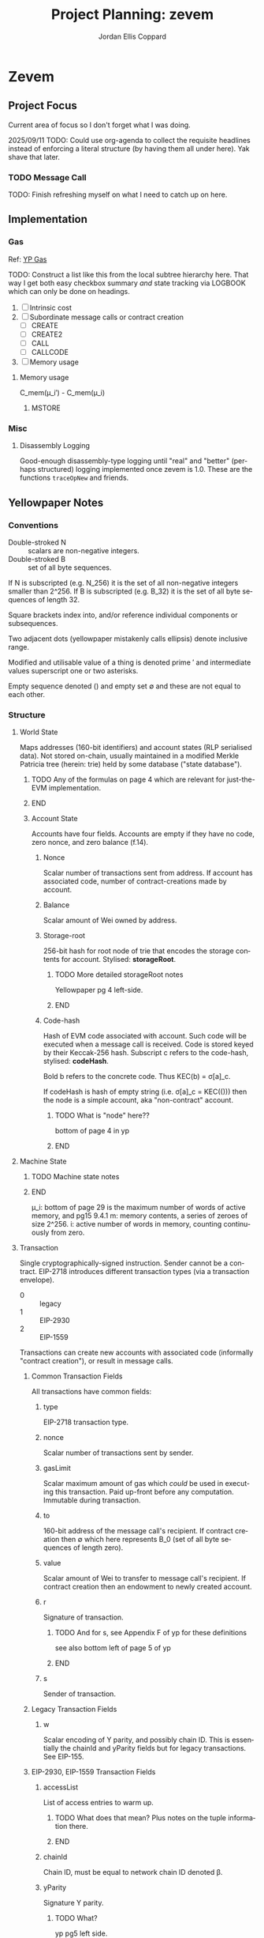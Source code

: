 #+TODO: TODO(t@) BLOCK(b@) | DONE(d!)
#+STARTUP: indent logdone logdrawer content lognoteclock-out
# ------------------------------------------------------
#+TITLE: Project Planning: zevem
#+AUTHOR: Jordan Ellis Coppard
#+LANGUAGE: en
#+OPTIONS: ^:{}

* Zevem

** Project Focus
Current area of focus so I don't forget what I was doing.

2025/09/11 TODO: Could use org-agenda to collect the requisite headlines instead of enforcing a literal structure (by having them all under here). Yak shave that later.

*** TODO Message Call

TODO: Finish refreshing myself on what I need to catch up on here.

** Implementation

*** Gas
Ref: [[#h:BF533F42-7A90-4686-8AF8-5443D197FE14][YP Gas]]

TODO: Construct a list like this from the local subtree hierarchy here. That way I get both easy checkbox summary /and/ state tracking via LOGBOOK which can only be done on headings.

1. [ ] Intrinsic cost
2. [ ] Subordinate message calls or contract creation
   - [ ] CREATE
   - [ ] CREATE2
   - [ ] CALL
   - [ ] CALLCODE
3. [ ] Memory usage

**** Memory usage
:LOGBOOK:
CLOCK: [2025-08-25 Mon 14:51]--[2025-08-25 Mon 15:00] =>  0:09
CLOCK: [2025-08-24 Mon 18:30]--[2025-08-25 Mon 00:47] =>  6:17
:END:

C_mem(μ_i′) - C_mem(μ_i)

***** MSTORE
:LOGBOOK:
CLOCK: [2025-09-09 Tue 14:37]--[2025-09-09 Tue 17:01] =>  2:24
- Re-aqainting myself with gas charging again; implement hardcoded dynamic gas cost for MSTORE. This will need to be made generic essentially immediately.
:END:


*** Misc

**** Disassembly Logging
:LOGBOOK:
CLOCK: [2025-09-04 Thu 22:51]--[2025-09-05 Fri 00:47] =>  1:56
CLOCK: [2025-09-04 Thu 21:47]--[2025-09-04 Thu 22:31] =>  0:44
CLOCK: [2025-09-04 Thu 19:26]--[2025-09-04 Thu 21:40] =>  2:14
CLOCK: [2025-09-02 Tue 21:18]--[2025-09-02 Tue 21:21] =>  0:03
CLOCK: [2025-09-02 Tue 18:47]--[2025-09-02 Tue 20:53] =>  2:06
CLOCK: [2025-09-01 Mon 21:34]--[2025-09-01 Mon 21:41] =>  0:07
CLOCK: [2025-09-01 Mon 19:22]--[2025-09-01 Mon 20:37] =>  1:15
CLOCK: [2025-09-01 Mon 16:47]--[2025-09-01 Mon 17:55] =>  1:08
CLOCK: [2025-09-01 Mon 14:42]--[2025-09-01 Mon 15:06] =>  0:24
CLOCK: [2025-08-30 Sat 17:51]--[2025-08-30 Sat 20:54] =>  3:03
:END:

Good-enough disassembly-type logging until "real" and "better" (perhaps structured) logging implemented once zevem is 1.0. These are the functions ~traceOpNew~ and friends.

** Yellowpaper Notes

*** Conventions

- Double-stroked N :: scalars are non-negative integers.
- Double-stroked B :: set of all byte sequences.

If N is subscripted (e.g. N_256) it is the set of all non-negative integers smaller than 2^256.
If B is subscripted (e.g. B_32) it is the set of all byte sequences of length 32.

Square brackets index into, and/or reference individual components or subsequences.

Two adjacent dots (yellowpaper mistakenly calls ellipsis) denote inclusive range.

Modified and utilisable value of a thing is denoted prime ′ and intermediate values superscript one or two asterisks.

Empty sequence denoted () and empty set ∅ and these are not equal to each other.

*** Structure

**** World State
:PROPERTIES:
:YPNotation: σ -- bold-face sigma
:END:

Maps addresses (160-bit identifiers) and account states (RLP serialised data). Not stored on-chain, usually maintained in a modified Merkle Patricia tree (herein: trie) held by some database ("state database").
*************** TODO Any of the formulas on page 4 which are relevant for just-the-EVM implementation.
*************** END

***** Account State
:PROPERTIES:
:YPNotation: σ[a] -- bold-face sigma, indexed by a
:END:

Accounts have four fields. Accounts are empty if they have no code, zero nonce, and zero balance (f.14).

****** Nonce
:PROPERTIES:
:YPNotation: σ[a]_n -- bold-face sigma, indexed by a, subscripted by n
:END:

Scalar number of transactions sent from address. If account has associated code, number of contract-creations made by account.

****** Balance
:PROPERTIES:
:YPNotation: σ[a]_b -- bold-face sigma, indexed by a, subscripted by b
:END:

Scalar amount of Wei owned by address.

****** Storage-root
:PROPERTIES:
:YPNotation: σ[a]_s -- bold-face sigma, indexed by a, subscripted by s
:END:

256-bit hash for root node of trie that encodes the storage contents for account. Stylised: *storageRoot*.
*************** TODO More detailed storageRoot notes
Yellowpaper pg 4 left-side.
*************** END

****** Code-hash
:PROPERTIES:
:YPNotation: σ[a]_c -- bold-face sigma, indexed by a, subscripted by c
:END:

Hash of EVM code associated with account. Such code will be executed when a message call is received. Code is stored keyed by their Keccak-256 hash. Subscript c refers to the code-hash, stylised: *codeHash*.

Bold b refers to the concrete code. Thus KEC(b) = σ[a]_c.

If codeHash is hash of empty string (i.e. σ[a]_c = KEC(())) then the node is a simple account, aka "non-contract" account.
*************** TODO What is "node" here??
bottom of page 4 in yp
*************** END

**** Machine State
:PROPERTIES:
:YPNotation: μ -- bold-face mu
:END:

*************** TODO Machine state notes
*************** END

μ_i: bottom of page 29 is the maximum number of words of active memory, and pg15 9.4.1
m: memory contents, a series of zeroes of size 2^256.
i: active number of words in memory, counting continuously from zero.

**** Transaction
:PROPERTIES:
:YPNotation: T -- italic capital t
:END:

Single cryptographically-signed instruction. Sender cannot be a contract. EIP-2718 introduces different transaction types (via a transaction envelope).

- 0 :: legacy
- 1 :: EIP-2930
- 2 :: EIP-1559

Transactions can create new accounts with associated code (informally "contract creation"), or result in message calls.

***** Common Transaction Fields

All transactions have common fields:

****** type
:PROPERTIES:
:YPNotation: T_x -- italic capital t, subscript x
:END:

EIP-2718 transaction type.

****** nonce
:PROPERTIES:
:YPNotation: T_n -- italic capital t, subscript n
:END:

Scalar number of transactions sent by sender.

****** gasLimit
:PROPERTIES:
:YPNotation: T_g -- italic capital t, subscript g
:END:

Scalar maximum amount of gas which /could/ be used in executing this transaction. Paid up-front before any computation. Immutable during transaction.

****** to
:PROPERTIES:
:YPNotation: T_t -- italic capital t, subscript t
:END:

160-bit address of the message call's recipient. If contract creation then ∅ which here represents B_0 (set of all byte sequences of length zero).

****** value
:PROPERTIES:
:YPNotation: T_v -- italic capital t, subscript v
:END:

Scalar amount of Wei to transfer to message call's recipient. If contract creation then an endowment to newly created account.

****** r
:PROPERTIES:
:YPNotation: T_r -- italic capital t, subscript r
:END:

Signature of transaction.
*************** TODO And for s, see Appendix F of yp for these definitions
see also bottom left of page 5 of yp
*************** END

****** s
:PROPERTIES:
:YPNotation: T_s -- italic capital t, subscript s
:END:

Sender of transaction.

***** Legacy Transaction Fields

****** w
:PROPERTIES:
:YPNotation: T_w -- italic capital t, subscript w
:END:

Scalar encoding of Y parity, and possibly chain ID. This is essentially the chainId and yParity fields but for legacy transactions. See EIP-155.

***** EIP-2930, EIP-1559 Transaction Fields

****** accessList
:PROPERTIES:
:YPNotation: T_A -- italic capital t, subscript bold-face capital a
:END:

List of access entries to warm up.
*************** TODO What does that mean? Plus notes on the tuple information there.
*************** END

****** chainId
:PROPERTIES:
:YPNotation: T_c -- italic capital t, subscript c
:END:

Chain ID, must be equal to network chain ID denoted β.

****** yParity
:PROPERTIES:
:YPNotation: T_y -- italic capital t, subscript y
:END:

Signature Y parity.
*************** TODO What?
yp pg5 left side.
*************** END

***** Gas Pricing

Type 2 transactions specify gas pricing differently to type 0 and type 1.

****** Legacy, EIP-2930 Gas Pricing

Single field.

******* gasPrice
:PROPERTIES:
:YPNotation: T_p -- italic capital t, subscript p
:END:

Scalar maximum amount of Wei payable per unit of gas for all computation costs relating to execution of this transaction.

****** EIP-1559 Gas Pricing

Two fields related to gas intended to explicitly limit priority fee magnitude.

******* maxFeePerGas
:PROPERTIES:
:YPNotation: T_m -- italic capital t, subscript m
:END:

Scalar maximum amount of Wei payable per unit of gas for all computation costs relating to execution of this transaction.

******* maxPriorityFeePerGas
:PROPERTIES:
:YPNotation: T_f -- italic capital t, subscript f
:END:

Scalar maximum amount of Wei payable to block's fee recipient as an incentive to include the transaction.

***** Contract Creation Fields

Regardless of transaction type, a contract creation transaction has the field:

****** init
:PROPERTIES:
:YPNotation: T_i -- italic capital t, subscript i
:END:

Unlimited size byte array of EVM bytecode for account initialisation procedure. Specifically, init is a code-fragment which returns a /body/ (a second fragment of code); the /body/ is executed each time the account receives a message call (whether from a transaction, or internal execution).

So, init is only executed once (at contract creation) and is discarded immediately thereafter.

***** Message Call Fields

For all transaction types which are message calls, there will be the field:

****** data
:PROPERTIES:
:YPNotation: T_d -- italic capital t, subscript d
:END:

Unlimited size byte array specifying input data of the message call.

**** Gas and Payment

Fee schedule (Appendix G). The gasLimit T_g of a transaction is implicitly purchased from the sender's account balance at the effective gas price before any computation is performed. At the end of the transaction any unused gas is refunded (at the same rate of purchase) to the sender's account.

If this implicit purchase can not be made (not enough account balance) then the transaction is invalid.
*************** TODO effective gas price section 6
*************** END
*************** TODO gas does not exist outside of the execution of a transaction
i get that but what does the following (bottom-right pg8) then mean: Thus for accounts with trusted
code associated, a relatively high gas limit may be set and
left alone.
*************** END

Since EIP-1559 every transaction must pay a /base fee/ which is specified in Wei per unit of gas consumed and is immutable during each transaction in a given block. The Wei paid to meet the base fee is burned.

The base fee adjusts dynamically based on the previous block's gas consumption relative to it's /gas target/. The gas target is adjustable by validators.

If the previous block's total gas consumption exceeds it's gas target (i.e. high demand) the base fee is increased, and vice versa.
*************** TODO section 4.4 outlines how the base fee is set in detail
*************** END

To incentivise validators to include transactions a /priority fee/, also specified in Wei per unit of gas consumed, is payable. The total fee for a transaction is the sum of the base fee and priority fee then multiplied by the total gas consumed. The priority fee is paid to a /beneficiary/ address.

EIP-1559 transaction fields *maxPriorityFeePerGas* (maximum priority fee willing to pay), and *maxFeePerGas* (max total fee willing to pay, inclusive of priority and base fee). *maxFeePerGas* must be at least as high as the base fee to be included in a block. *maxPriorityFeePerGas* must not exceed *maxFeePerGas*.

Legacy, and EIP-2930 transaction field *gasPrice* (which also must be at least as high as the base fee for block inclusion) supplements base and priority fees (with less control). The extent to which *gasPrice* exceeds the base fee represents the implicit priority fee.

**** Transaction Execution
*************** TODO Notes
*************** END

*** Cancun EVM

TLOAD, TSTORE: https://eips.ethereum.org/EIPS/eip-1153
Same stack arguments as SLOAD and SSTORE.

MCOPY: https://eips.ethereum.org/EIPS/eip-5656

BLOBHASH: https://eips.ethereum.org/EIPS/eip-4844

BLOBBASEFEE: https://eips.ethereum.org/EIPS/eip-7516

*** Gas
:PROPERTIES:
:CUSTOM_ID: h:BF533F42-7A90-4686-8AF8-5443D197FE14
:END:

Opcodes can have associated constant and/or dynamic gas prices and (with rare exceptions) are checked /prior/ to opcode execution.

*************** TODO such exceptions are?
*************** END

Appendix G defines tuples of constant gas fees and associated operations. Appendix H.1 concretely defines the gas cost function which covers all EVM instructions however further investigation per-opcode via Appendix H.2 (the EVM instruction set) is required to finally determine all associated gas fees for an opcode.

Section 9.2 outlines three circumstances where gas is payable:

1. Intrinsic cost (usually constant, Appendices G, H.1).
2. Subordinate message calls or contract creation (CREATE, CREATE2, CALL, CALLCODE).
3. Increase in usage of memory.

(pg14 9.2) Opcodes which alter memory size pay gas according to the magnitude of memory modified in proportion to the smallest multiple of 32-bytes (i.e. WORD) required such that all indices (whether read or write) are included in said range. Essentially, any access to an area of memory 32-bytes greater than any previously indexed memory will incur a gas cost.

ROUGH:
pg30 330: memory-expansion function M used to determine the new u_i size, some opcodes (e.g. MSTORE) have a specific function defined at their definition within H.2 for what u_i should be instead. Not all opcodes use M, or have their own inline u_i definition.
pg29 328: memory-cost function C_mem simply computes the gas cost given memory size
SOURCE?: Memory is byte-aligned (2^8) and not u256 aligned.

** Datastructures

*** Opcodes, Gas cost, Stack deltas

An enum of opcodes tagged with a u8 provides constant time lookup, but how to associate gas cost and stack deltas without going crazy on the size of the datastructure.

Is a multiarraylist but keyed by an enum an option?

* Zig

** Datastructures

*** Enums

**** EnumMap

A map keyed by an enum, backed by a bitfield and a dense array. If the enum is exhaustive but not dense, a mapping will be constructed from enum values to dense indices. This type does no dynamic allocation and can be copied by value.

**** EnumArray

An array keyed by an enum, backed by a dense array. If the enum is not dense, a mapping will be constructed from enum values to dense indices. This type does no dynamic allocation and can be copied by value.

**** EnumMultiset

A multiset of enum elements up to a count of usize. Backed by an EnumArray. This type does no dynamic allocation and can be copied by value.

**** EnumSet

A set of enum elements, backed by a bitfield. If the enum is exhaustive but not dense, a mapping will be constructed from enum values to dense indices. This type does no dynamic allocation and can be copied by value.

**** BoundedEnumMultiset

A multiset of enum elements up to CountSize. Backed by an EnumArray. This type does no dynamic allocation and can be copied by value.

* Tracing

** Zone Naming and Statistics

Calling Tracy as follows:

#+begin_src zig
fn someFunction() {
    const zone = tracy.initZone(@src(), .{ .name = "foobar" });
}
#+end_src

Will compute statistics for a zone named ~foobar~ as expected. If calling Tracy like this however:

#+begin_src zig
fn someFunction() {
    const zone = tracy.initZone(@src(), .{});
    zone.name("foobar");
}
#+end_src

Then the zone will be doubly-named as ~someFunction~ (from its enclosing scope) and ~foobar~ however statistics will only be computed under the ~someFunction~ name. This isn't important in this simple example but imagine now a parameter is given to set the zone name:

#+begin_src zig
fn someFunction(name: []const u8) {
    const zone = tracy.initZone(@src(), .{});
    zone.name(name);
}
#+end_src

This will result in zones named as expected but no statistics will be computed for each ~name~, they will all be under (statistically) the ~someFunction~ moniker. This can be beneficial in some scenarios, if statistics per ~name~ are desired Tracy must be called as:

#+begin_src zig
fn someFunction(name: []const u8) {
   const zone = tracy.initZone(@src(), .{ .name = name });
}
#+end_src

* Building

** Zig Build Modes

Docs: https://ziglang.org/documentation/0.14.0/#toc-Build-Mode

| Mode         | Optimise  | Safety | Runtime Sp. | Repro. | Bin Size |
|--------------+-----------+--------+-------------+--------+----------|
| Debug        | Off       | On     | Slow        | No     | Large    |
| ReleaseFast  | On        | Off    | Fast        | Yes    | Large    |
| ReleaseSafe  | On        | On     | Medium      | Yes    | Large    |
| ReleaseSmall | On (size) | Off    | Medium      | Yes    | Small    |

** Zig Build System

Docs: https://ziglang.org/documentation/0.14.0/#Zig-Build-System
Docs: https://ziglang.org/learn/build-system/

* TODO Zig 0.14.0 Update & Notes

It currently does run correctly, but things like GPA being renamed and ArrayLists being unmanaged by default now and the like need to be accounted for.

Release notes: https://ziglang.org/download/0.14.0/release-notes.html

** Misc

- Non-aggregate types are those for which the ~==~ is allowed.
- Global variables can be initialised with the address of each other.
- ~@src~ (=std.builtin.SourceLocation=) has =module= field now.
- =std.c= re-org: https://ziglang.org/download/0.14.0/release-notes.html#stdc-Reorganization

Deprecation list: https://ziglang.org/download/0.14.0/release-notes.html#List-of-Deprecations

** TODO Language

*** Labelled Switch
https://ziglang.org/download/0.14.0/release-notes.html#Labeled-Switch

Already in-use, some central notes though:
- ~switch~ statement can be labeled, ~continue~ within such statements takes single operand which is treated as replacement for enclosing switch expressions operand thus explicitly stating the next prong to execute.
- Can ~break~ from labeled switch which terminates its evaluation causing it to result in the given value to ~break~. The ~break~ must be given the switch's label to target it similarly to breaking out of blocks.
- Labeled switches are *not* implicitly evaluated at comptime but such can be forced with the ~comptime~ keyword.
- Semantically equivalent to switch inside a loop where a variable tracks switch operand and said variable is modified in each prong to control the subsequent prong to be executed.

Labeled switch designed to improve code-generation for hot loops such as those which dispatch instructions.

If operand to ~continue~ is comptime-known it is translated to an unconditional branch; this is a "perfectly predicted" branch and is very fast.

If operand to ~continue~ is runtime-known each continue can become a seperate conditional branch (ideally via shared jump table) back to the same set of conditional branch targets. This aids the CPU branch predictor by associating different branch instructions and their prediction data.

Zig's tokeniser is 13% faster with labeled switches: https://github.com/ziglang/zig/pull/21367

**** TODO How to check and force that the jump table is shared for labeled switch runtime-known conditional branches?

Is the only implication of it NOT being shared that the binary size is larger due to duplicated jump tables? It should still be just as fast since it's the same jump table data-wise no?

*** TODO Decl Literals
https://ziglang.org/download/0.14.0/release-notes.html#Decl-Literals

READ NEXT AFTER TODOs CREATED.

*** TODO @export Operand Pointer
https://ziglang.org/download/0.14.0/release-notes.html#export-Operand-is-Now-a-Pointer

*** TODO @branchHint Replaces @setCold
https://ziglang.org/download/0.14.0/release-notes.html#New-branchHint-Builtin-Replacing-setCold

*** TODO Remove Anonymous Struct Types, Unify Tuples
https://ziglang.org/download/0.14.0/release-notes.html#Remove-Anonymous-Struct-Types-Unify-Tuples

*** @FieldType Builtin
https://ziglang.org/download/0.14.0/release-notes.html#FieldType-builtin

Similar to ~std.meta.FieldType~, give a type and the name of one of it's fields and get back the type of that field.

*** TODO @memcpy Rules Adjusted
https://ziglang.org/download/0.14.0/release-notes.html#memcpy-Rules-Adjusted

** TODO Standard Library

*** GeneralPurposeAllocator is now DebugAllocator
https://ziglang.org/download/0.14.0/release-notes.html#DebugAllocator

=GeneralPurposeAllocator= used to rely on compile-time known page size (now removed as nonsensical). Now rewritten to make fewer active mappings and have better performance it is also renamed =DebugAllocator=.

Note: initialise with ~.init~ declaration literal and not ~.{}~ now.

*** TODO SmpAllocator
https://ziglang.org/download/0.14.0/release-notes.html#SmpAllocator

*** TODO Allocator API
https://ziglang.org/download/0.14.0/release-notes.html#Allocator-API-Changes-remap

*** TODO Zon Parsing
https://ziglang.org/download/0.14.0/release-notes.html#ZON-Parsing-and-Serialization

*** TODO Runtime Page Size
https://ziglang.org/download/0.14.0/release-notes.html#Runtime-Page-Size

*** TODO process.Child.collectOutput API
https://ziglang.org/download/0.14.0/release-notes.html#processChildcollectOutput-API-Changed

*** LLVM Builder API
https://ziglang.org/download/0.14.0/release-notes.html#LLVM-Builder-API

Zig's LLVM bitcode builder is now available at =std.zig.llvm=. Note that everything in the =std.zig= namespace is an implementation detail of the Zig compiler and isn't subject to the same API stability and deprecation norms as the rest of =std=.

*** Unmanaged Containers
https://ziglang.org/download/0.14.0/release-notes.html#Embracing-Unmanaged-Style-Containers

- Managed container types (which internally associate an allocator for their lifetime) are deprecated and will be removed in the next Zig version (0.15.0).
- Unmanaged container types are now the norm and require passing (the same) allocator at every callsite where such a method requires it.
- Zig stdlib =ArrayHashMapWithAllocator= happens to have an implementation of a "traditional" managed-style approach which (I think) is intended for the future. Unsure if that will also be discouraged / deprecated in 0.15.0 (as in, within stdlib itself). As users we're free to create our own managed-style approaches.

*** Better Binary Search API
https://github.com/ziglang/zig/pull/20927

For: =std.sort.binarySort=, =std.sort.lowerBound=, =std.sort.upperBound=, and =std.sort.equalRange=.

*** std.hash_map Rehash Method
https://ziglang.org/download/0.14.0/release-notes.html#stdhash_map-gains-a-rehash-method

Currently unordered hash maps become slow when items are removed from them, in future Zig versions this will be fixed.

Array hash maps are free of this flaw.

** TODO Build System
https://ziglang.org/download/0.14.0/release-notes.html#Build-System
https://ziglang.org/learn/build-system/

READ THIS ONE WHEN DONE MAKING TODOs:
- File System Watching
- New Package Hash Format
- WriteFile Step
- RemoveDir Step
- Fmt Step

*** Creating Artifacts from Existing Modules
https://ziglang.org/download/0.14.0/release-notes.html#Creating-Artifacts-from-Existing-Modules

=Compile= steps can be created from existing =std.Build.Module= objects. Easier to re-use now, e.g. a module which is a dependency of another can more easily have a test step created for it.

New APIs change usage of =addExecutable=, =addTest= etc. No longer pass =root_source_file=, =target=, =optimize= (etc) directly but a =*std.Build.Module= to the =root_module= field with said module taking aforementioned options instead.

*** TODO Allow Packages to Expose Arbitrary LazyPaths by Name

*** addLibrary Function
https://ziglang.org/download/0.14.0/release-notes.html#addLibrary-Function

=addLibrary= replaces =addSharedLibrary= and =addStaticLibrary=.

** TODO Compiler
https://ziglang.org/download/0.14.0/release-notes.html#Compiler

- Comptime import ZON.
- tokenizer: simplification and spec conformance

** TODO Linker
https://ziglang.org/download/0.14.0/release-notes.html#Linker

** TODO Fuzzer
https://ziglang.org/download/0.14.0/release-notes.html#Fuzzer

** TODO UBSan Runtime
https://ziglang.org/download/0.14.0/release-notes.html#UBSan-Runtime

Maybe (if things like tracy or valgrind for whatever reason aren't good enough, which I doubt) how UBSan modifies things at compile time could be an approach for instrumentation etc etc. Again, doubt it since tracy/valgrind.

* Misc TODOs

** TODO ArrayHashMapWithAllocator inspiration potential custom wrapper type
:LOGBOOK:
- State "TODO"       from              [2025-09-05 Fri 03:28] \\
  Prior comment on EVM.mem
:END:

Zig 0.14.0 deprecates managed container types. Unmanaged container types must pass the same allocator at the callsite for methods which require it and do so every time. Perhaps create a wrapper (or appropriate custom type) later on to ease this (potential) burden. Zig std ArrayHashMapWithAllocator is an example of such.

** TODO Look at using the Writer API style for things like output
:LOGBOOK:
- State "TODO"       from              [2025-08-12 Tue 19:11]
:END:

Can have a reader/writer and write into it (doesn't have to be stdout) but any data structure I think. This could be a nice pattern to investigate using later.

** TODO Scoped logging, custom logger
:LOGBOOK:
- State "TODO"       from              [2025-08-12 Tue 19:42]
:END:

See test runners for an example API with the writing and in terms of logging scope the following resources:
- https://ziglang.org/documentation/0.14.1/#Standard-Library-Options
- https://ziglang.org/documentation/0.14.1/std/#std.log.scoped
- https://gist.github.com/kassane/a81d1ae2fa2e8c656b91afee8b949426

** DONE Unbreak CI from types changes in commit: 3375a031342a3b19e80dc25b66ceeacb1827b7fc
CLOSED: [2025-08-12 Tue 19:12]
:LOGBOOK:
- State "DONE"       from "TODO"       [2025-08-12 Tue 19:12]
:END:
** DONE Update to Zig 0.14.1
CLOSED: [2025-08-24 Sun 18:17]
:LOGBOOK:
- State "DONE"       from "TODO"       [2025-08-24 Sun 18:17]
:END:
** TODO Would keccak_p.zig benefit from the labelled switch api changes?
See: https://ziglang.org/documentation/master/std/#src/std/crypto/keccak_p.zig

The State function loops over some enums, that to function could use a labelled switch instead?

** TODO Any of that snapshot testing for everyone from tigerbeetle appropriate for our opcode unit tests later on?

See: https://tigerbeetle.com/blog/2024-05-14-snapshot-testing-for-the-masses/

** TODO Add custom EvmError errors and use those instead

Perhaps as a tagged enum? I forgot the proper term for this, have to double check notes. Either way want to replace the implicit error return of EVM.execute() from !void to somethin explicit.

** TODO Maybe a less verbose and/or more detailed tracing guide in zevem README

It's fine for now probably.

** TODO Perhaps bench the old decodeOp before the change to log opcode via tracy

Yeah some overhead is added but how much idk, use poop or something to retroactively do this. Circa 2025-04-01 is when change to decodeOp occured (with tracy addition and so on).

** TODO Add a just recipe for andrewrk's basic zig benchmark tool

It's called poop or something, get a recipe for that and execute it to start basic benchmarking shit.

** TODO Have a look at Zig's source code for labelled switch usage

As part of adding tracy have a look at any non-trivial ways Zig's own source is using labelled switches, mostly I'm curious about putting things like stack variable checks in what is currently decodeOp which is run as part of (almost) every continue statement. In that sense it functions similarly to the top of a while loop which is followed by a switch statement, except our usage of a labelled switch here keeps cpu branch predictability performance gains.

** TODO Finish Jam script

It's fine for now, mostly a skeleton and should probably symlink to a central one for sharing and/or make it a little CLI tool for easier consumption. We'll see.

** TODO Custom error added on POP instruction, but do we want such errors?

Do we expect that any bytecode given to us is free from such errors and simply crash hard if encountered or do we surface those to the host? The compiled code is already going to check since Zig by default provides that ~orelse unreachable~ if we don't specify anything. This could be a compile option (our custom errors) if there is in-fact any overhead and if in-fact we want to continue down that path.

Another thing to note is that.. what makes POP so special? What about DUP now.. what about every single other opcode? I think /for now/ I may remove the POP custom error logic because it feels like the compiler that is feeding us bytecode, or the adept user who is handwriting such, should be responsible for that.

Things like trying to expand memory and that being an error we do surface (RETURN/REVERT) because that's our job as the VM -- thus, a difference in semantics I suppose.

** TODO Comptime test generation for opcodes?

E.g. generate tests for all of the N-style opcodes PUSH-N, DUP-N etc. Doesn't really feel worth it versus literally writing them.

** TODO Test cases described in Zon?

Maybe something like:

#+begin_src zig
.{
    // .bc for bytecode, .s for stack .s.l stack length, .s.i stack items from top etc.
    .bc = "5f600a8100",
    .s = .{
        .l = 0,
        .i = .{ 0, 0xa }
    }
}
#+end_src

** TODO Containerfile appropriate for Linux hosts too

All the uid mapping shit probably not required on Linux hosts since it's not going macOS <==> Linux-VM <==> container with the macOS uid/gid being the ones we want to maintain.

** TODO Maybe change to using Just for project commands

Problem is when you want to do a lot of shell-stuff Just executes each line of the recipe in it's own shell so if you have variables, or need the output of a prior command you need to have a recipe that is basically a heredoc shell script by adding #!/usr/bin/env bash to it.. at that point I'd rather just use a shell script directly.

** TODO Fuzzing with AFL++

Haven't looked into fuzzing approaches yet; just found this while browsing other Zig things and it could be beneficial later: https://github.com/AFLplusplus/AFLplusplus and for Zig: https://github.com/kristoff-it/zig-afl-kit?tab=readme-ov-file

** TODO Ziggy on-disk test cases for bytecode and what not
:LOGBOOK:
- State "TODO"       from              [2025-08-15 Fri 16:50]
:END:

Instead of evmBasicBytecode or most manual literal tests in source, perhaps replace them with test files on-disk which are read to execute EVM instructions and then the unit test in Zig code is about asserting expected values.

This feels like more of an experiment since the value in doing so is perhaps dubious versus in-source tests. Have to investigate. Not very important.

** TODO Columnar disassembly output hacking
:LOGBOOK:
- State "TODO"       from              [2025-08-30 Sat 17:45]
:END:

Could do this to get nice auto-column aligned output wihtout having to write too much custom stuff.

#+begin_src sh
0:0021(33)   60 PUSH1   gas=(3, 0, 78994)
0:0023(35)   7f PUSH32  gas=(3, 0, 78991)

printf '%s\n' $'0:0021(33)|60 PUSH1|gas=(3, 0, 78994)\n0:0023(35)|7f PUSH32|gas=(3, 0, 78991)\n0 -> left=ffffffffffffffffffffffffffffffffffffffffffffffffffffffffffffffff' | column -t -s '|'


                  0 -> left=ffffffffffffffffffffffffffffffffffffffffffffffffffffffffffffffff


printf '%s\n' $'0:0021(33)|60|PUSH1   gas=(3, 0, 78994)\n0:0023(35)|7faa|PUSH32  gas=(3, 0, 78991)\n| | |0 -> left=ffffffffffffffffffffffffffffffffffffffffffffffffffffffffffffffff' | column -t -s '|'
#+end_src

** Old project-todo.org file contents dumped within
:PROPERTIES:
:VISIBILITY: folded
:END:

- Tramp using which instead of looping to find commands (as container now has it?)
- Tramp environment variables for container?
- Tramp use workdir argument for podmancp (make my own external method since a lot of customiation wanted here).
- Tramp gpg-agent
- Tramp git config
- Tramp magit signed commits and authenticated git remotes
- Tramp per container history file (i.e. don't clobber general, global history file)
- Additionally, tramp history in its own history file to better distinguish user commands vs tramps?
- Tramp homedir for jam stuff, have it use a default username etc.

- What is this, looking for git repo? Stop it going up and up and up? seems to be when tramp runs `tramp_bundle_read_file_names` i.e. tramp-send-command (6) tramp_bundle_read_file_names
(
("/home/jammy/project/build.zig" t t nil)
("/home/jammy/project/.git" t t t)
("/home/jammy" t t t)
("/home/jammy/.git" nil nil nil)
("/.git" nil nil nil)
)

echo "("
while read file; do
    quoted=`echo "$file" | sed -e "s/\"/\\\\\\\\\"/"`
    printf "(%b" "\"$quoted\""
    if test -e "$file"; then printf " %b" t; else printf " %b" nil; fi
    if test -r "$file"; then printf " %b" t; else printf " %b" nil; fi
    if test -d "$file"; then printf " %b)
" t; else printf " %b)
" nil; fi
done
echo ")"
} 2>/dev/null; echo tramp_exit_status $?

so with tramp_bundle_read_file_names is vc.el asking it to check those paths? Cos it looks like the tramp command is GIVEN the paths /home/jammy/project/build.zig and /home/jammy/project/.git and /home/jammy and /home/jammy/.git and /.git but what is giving it those paths in the first place?

purpose of LOGNAME env var?

git --no-pager ls-files -c -z -- build.zig


Emacs environment replacement, what is $d used for after a remote connection has been established?


Better function for tramp_bundle_read_file_names called by tramp-maybe-send-script


tramp-maybe-open-connection   # Setup connection for
tramp-open-shell    # Opening remote shell
tramp-open-connection-setup-interactive-shell    # Setting up remote shell environment
							and # Setting default environment




Stretch goal:

- Email tramp-devel and suggest using printf instead of echo, and suggest using $() instead of `` syntax.



perl script completions, find out what these tuples are. The script it sends for tramp-send-command #tramp_perl_file_name_all_completions /home/jammy    example output is:
(
("./" "/home/jammy/." t t t)
("../" "/home/jammy/.." t t t)
(".bash_history" "/home/jammy/.bash_history" nil t t)
(".bashrc" "/home/jammy/.bashrc" nil t t)
(".bash_profile" "/home/jammy/.bash_profile" nil t t)
("project/" "/home/jammy/project" t t t)
(".bash_logout" "/home/jammy/.bash_logout" nil t t)
)

and the script is:
\perl -e '
$dir = $ARGV[0];
if ($dir ne "/") {
  $dir =~ s#/+$##;
}
opendir(d, $dir) || die("$dir: $!\nfail\n");
@files = readdir(d); closedir(d);
print "(\n";
foreach $f (@files) {
  ($p = $f) =~ s/\"/\\\"/g;
  ($q = "$dir/$f") =~ s/\"/\\\"/g;
  print "(",
    ((-d "$q") ? "\"$p/\" \"$q\" t" : "\"$p\" \"$q\" nil"),
    ((-e "$q") ? " t" : " nil"),
    ((-r "$q") ? " t" : " nil"),
    ")\n";
}
print ")\n";
' "$1" 2>/dev/null
} 2>/dev/null; echo tramp_exit_status $?





18:52:25.142228 tramp-send-command (6) # ( cd /home/jammy/project/ && unset GIT_DIR && env INSIDE_EMACS\=31.0.50\,tramp\:2.8.0-pre GIT_LITERAL_PATHSPECS\=1 GIT_OPTIONAL_LOCKS\=0 git --no-pager ls-tree --name-only -z HEAD -- project-todo.org </dev/null 2>/dev/null; echo tramp_exit_status $? )









What is `uncompface` that it tries to execute?
lone `nil` text in *Messages* and vc refresh error, the tramp logs for these lines in *Messages*:
File is missing: /podmancp:jammy@jam-zevem:/home/jammy/project/.gitmodules
nil

Tramp: Inserting ‘/podmancp:jammy@jam-zevem:/home/jammy/project/project-todo.org’...done
End of file during parsing: End of file during parsing,

VC refresh error: (end-of-file "")

Tramp: Checking ‘vc-registered’ for /podmancp:jammy@jam-zevem:/home/jammy/project/project-todo.org...done


Appear to be:
18:07:54.913758 tramp-send-command (6) # tramp_bundle_read_file_names <<'e7381d37826e413f7338377bdf35cb06' 2>/dev/null; echo tramp_exit_status $?
/home/jammy/project/build.zig
/home/jammy/project/.git
/home/jammy
/home/jammy/.git
/.git
e7381d37826e413f7338377bdf35cb06
18:07:54.974272 tramp-wait-for-regexp (6) #
(
("/home/jammy/project/build.zig" t t nil)
("/home/jammy/project/.git" t t t)
("/home/jammy" t t t)
("/home/jammy/.git" nil nil nil)
("/.git" nil nil nil)
)
tramp_exit_status 0
///94b4655c39f14eb594acd8c8e974e8cd#$
18:07:54.976193 tramp-send-command (6) # test -d /home/jammy/project 2>/dev/null; echo tramp_exit_status $?
18:07:54.977196 tramp-wait-for-regexp (6) #
tramp_exit_status 0
///94b4655c39f14eb594acd8c8e974e8cd#$
18:07:54.977565 tramp-send-command (6) # test -r /home/jammy/project/ 2>/dev/null; echo tramp_exit_status $?
18:07:54.978462 tramp-wait-for-regexp (6) #
tramp_exit_status 0
///94b4655c39f14eb594acd8c8e974e8cd#$
18:07:54.979600 tramp-send-command (6) # ( cd /home/jammy/project/ && unset GIT_DIR && env INSIDE_EMACS\=31.0.50\,tramp\:2.8.0-pre GIT_LITERAL_PATHSPECS\=1 GIT_OPTIONAL_LOCKS\=0 git --no-pager ls-files -c -z -- build.zig </dev/null 2>/dev/null; echo tramp_exit_status $? )
18:07:54.986324 tramp-wait-for-regexp (6) #
build.zigtramp_exit_status 0
///94b4655c39f14eb594acd8c8e974e8cd#$
18:07:54.987902 tramp-send-command (6) # ( cd /home/jammy/project/ && unset GIT_DIR && env INSIDE_EMACS\=31.0.50\,tramp\:2.8.0-pre GIT_LITERAL_PATHSPECS\=1 GIT_OPTIONAL_LOCKS\=0 git --no-pager status --porcelain -z --untracked-files --ignored -- build.zig </dev/null 2>/dev/null; echo tramp_exit_status $? )
18:07:54.999060 tramp-wait-for-regexp (6) #
 M build.zigtramp_exit_status 0
///94b4655c39f14eb594acd8c8e974e8cd#$
18:07:54.999826 tramp-send-command (6) # ( cd /home/jammy/project/ && unset GIT_DIR && env INSIDE_EMACS\=31.0.50\,tramp\:2.8.0-pre GIT_LITERAL_PATHSPECS\=1 GIT_OPTIONAL_LOCKS\=0 git --no-pager rev-parse HEAD </dev/null 2>/dev/null; echo tramp_exit_status $? )
18:07:55.007882 tramp-wait-for-regexp (6) #
47266d8c0325949983854befec584523792ca0ff
tramp_exit_status 0
///94b4655c39f14eb594acd8c8e974e8cd#$
18:07:55.008593 tramp-send-command (6) # ( cd /home/jammy/project/ && unset GIT_DIR && env INSIDE_EMACS\=31.0.50\,tramp\:2.8.0-pre GIT_LITERAL_PATHSPECS\=1 GIT_OPTIONAL_LOCKS\=0 git --no-pager symbolic-ref HEAD </dev/null 2>/dev/null; echo tramp_exit_status $? )
18:07:55.016174 tramp-wait-for-regexp (6) #
refs/heads/master
tramp_exit_status 0
///94b4655c39f14eb594acd8c8e974e8cd#$
---FOR JORDAN: Why is tramp sending this command, why is `nil` not captured by TRAMP?
--It wants to know if /home/jammy/project is a symbolic link, but why?
18:07:57.201283 tramp-send-command (6) # (if test -h "/home/jammy/project/"; then echo t; else echo nil; fi) && \readlink --canonicalize-missing /home/jammy/project/ 2>/dev/null; echo tramp_exit_status $?
18:07:57.221485 tramp-wait-for-regexp (6) #
nil
/home/jammy/project
tramp_exit_status 0
///94b4655c39f14eb594acd8c8e974e8cd#$
18:07:57.222096 tramp-do-file-attributes-with-stat (5) # file attributes with stat: /home/jammy/project/
18:07:57.222283 tramp-send-command (6) # tramp_stat_file_attributes /home/jammy/project/ 2>/dev/null; echo tramp_exit_status $?
18:07:57.244174 tramp-wait-for-regexp (6) #
(("‘/home/jammy/project/’") 18 ("jammy" . 501) ("nobody" . 65534) 1737190886 1737190886 1737190886 576 "drwxr-xr-x" t 14741195 -1)
tramp_exit_status 0
///94b4655c39f14eb594acd8c8e974e8cd#$
--FOR JORDAN: Why is tramp trying to insert .gitmodules, is this vc.el doing weirdo shit or something?
18:07:57.306162 tramp-handle-insert-file-contents (3) # Inserting ‘/podmancp:jammy@jam-zevem:/home/jammy/project/.gitmodules’...
18:07:57.310576 tramp-send-command (6) # (if test -h "/home/jammy/project/.gitmodules"; then echo t; else echo nil; fi) && \readlink --canonicalize-missing /home/jammy/project/.gitmodules 2>/dev/null; echo tramp_exit_status $?
18:07:57.322958 tramp-wait-for-regexp (6) #
nil
/home/jammy/project/.gitmodules
tramp_exit_status 0
///94b4655c39f14eb594acd8c8e974e8cd#$
18:07:57.323568 tramp-do-file-attributes-with-stat (5) # file attributes with stat: /home/jammy/project/.gitmodules
18:07:57.323693 tramp-send-command (6) # tramp_stat_file_attributes /home/jammy/project/.gitmodules 2>/dev/null; echo tramp_exit_status $?
18:07:57.342970 tramp-wait-for-regexp (6) #
nil
tramp_exit_status 0
///94b4655c39f14eb594acd8c8e974e8cd#$
18:07:57.343297 tramp-sh-handle-file-local-copy (1) # error: ""
nil
18:07:57.343574 tramp-sh-handle-file-local-copy (1) # File is missing: /podmancp:jammy@jam-zevem:/home/jammy/project/.gitmodules
nil
18:07:57.343654 tramp-handle-insert-file-contents (3) # Inserting ‘/podmancp:jammy@jam-zevem:/home/jammy/project/.gitmodules’...failed
18:07:57.346150 tramp-handle-insert-file-contents (1) # File is missing: /podmancp:jammy@jam-zevem:/home/jammy/project/.gitmodules
nil
18:07:57.354952 tramp-handle-insert-file-contents (1) # File is missing: /podmancp:jammy@jam-zevem:/home/jammy/project/.gitmodules
nil
18:07:57.356977 tramp-send-command (6) # ( cd /home/jammy/project/ && unset GIT_DIR && env INSIDE_EMACS\=31.0.50\,tramp\:2.8.0-pre LC_MESSAGES\=C git --no-pager ls-files -z -c --exclude-standard --sparse -o </dev/null; echo tramp_exit_status $? )
18:07:57.392766 tramp-wait-for-regexp (6) #
///94b4655c39f14eb594acd8c8e974e8cd#$
18:07:59.917603 tramp-send-command (6) # tramp_bundle_read_file_names <<'e7381d37826e413f7338377bdf35cb06' 2>/dev/null; echo tramp_exit_status $?
/home/jammy/project/build.zig
/home/jammy/project/.git
/home/jammy
/home/jammy/.git
/.git
e7381d37826e413f7338377bdf35cb06
18:07:59.970888 tramp-wait-for-regexp (6) #
(
("/home/jammy/project/build.zig" t t nil)
("/home/jammy/project/.git" t t t)
("/home/jammy" t t t)
("/home/jammy/.git" nil nil nil)
("/.git" nil nil nil)
)
tramp_exit_status 0
///94b4655c39f14eb594acd8c8e974e8cd#$
18:07:59.972690 tramp-send-command (6) # test -d /home/jammy/project 2>/dev/null; echo tramp_exit_status $?
18:07:59.973805 tramp-wait-for-regexp (6) #
tramp_exit_status 0
///94b4655c39f14eb594acd8c8e974e8cd#$
18:07:59.974197 tramp-send-command (6) # test -r /home/jammy/project/ 2>/dev/null; echo tramp_exit_status $?
18:07:59.975137 tramp-wait-for-regexp (6) #
tramp_exit_status 0
///94b4655c39f14eb594acd8c8e974e8cd#$
18:07:59.976377 tramp-send-command (6) # ( cd /home/jammy/project/ && unset GIT_DIR && env INSIDE_EMACS\=31.0.50\,tramp\:2.8.0-pre GIT_LITERAL_PATHSPECS\=1 GIT_OPTIONAL_LOCKS\=0 git --no-pager ls-files -c -z -- build.zig </dev/null 2>/dev/null; echo tramp_exit_status $? )
18:07:59.984180 tramp-wait-for-regexp (6) #
build.zigtramp_exit_status 0
///94b4655c39f14eb594acd8c8e974e8cd#$
18:07:59.985826 tramp-send-command (6) # ( cd /home/jammy/project/ && unset GIT_DIR && env INSIDE_EMACS\=31.0.50\,tramp\:2.8.0-pre GIT_LITERAL_PATHSPECS\=1 GIT_OPTIONAL_LOCKS\=0 git --no-pager status --porcelain -z --untracked-files --ignored -- build.zig </dev/null 2>/dev/null; echo tramp_exit_status $? )
18:07:59.996906 tramp-wait-for-regexp (6) #
 M build.zigtramp_exit_status 0
///94b4655c39f14eb594acd8c8e974e8cd#$
18:07:59.997682 tramp-send-command (6) # ( cd /home/jammy/project/ && unset GIT_DIR && env INSIDE_EMACS\=31.0.50\,tramp\:2.8.0-pre GIT_LITERAL_PATHSPECS\=1 GIT_OPTIONAL_LOCKS\=0 git --no-pager rev-parse HEAD </dev/null 2>/dev/null; echo tramp_exit_status $? )
18:08:00.005694 tramp-wait-for-regexp (6) #
47266d8c0325949983854befec584523792ca0ff
tramp_exit_status 0
///94b4655c39f14eb594acd8c8e974e8cd#$
18:08:00.006383 tramp-send-command (6) # ( cd /home/jammy/project/ && unset GIT_DIR && env INSIDE_EMACS\=31.0.50\,tramp\:2.8.0-pre GIT_LITERAL_PATHSPECS\=1 GIT_OPTIONAL_LOCKS\=0 git --no-pager symbolic-ref HEAD </dev/null 2>/dev/null; echo tramp_exit_status $? )
18:08:00.013911 tramp-wait-for-regexp (6) #
refs/heads/master
tramp_exit_status 0
///94b4655c39f14eb594acd8c8e974e8cd#$
18:08:03.931978 tramp-send-command (6) # test -d /home/jammy/project/project-todo.org 2>/dev/null; echo tramp_exit_status $?
18:08:03.939407 tramp-wait-for-regexp (6) #
tramp_exit_status 1
///94b4655c39f14eb594acd8c8e974e8cd#$
18:08:03.940345 tramp-send-command (6) # (if test -h "/home/jammy/project/project-todo.org"; then echo t; else echo nil; fi) && \readlink --canonicalize-missing /home/jammy/project/project-todo.org 2>/dev/null; echo tramp_exit_status $?
18:08:03.956192 tramp-wait-for-regexp (6) #
nil
/home/jammy/project/project-todo.org
tramp_exit_status 0
///94b4655c39f14eb594acd8c8e974e8cd#$
18:08:03.956991 tramp-do-file-attributes-with-stat (5) # file attributes with stat: /home/jammy/project/project-todo.org
18:08:03.957199 tramp-send-command (6) # tramp_stat_file_attributes /home/jammy/project/project-todo.org 2>/dev/null; echo tramp_exit_status $?
18:08:03.975846 tramp-wait-for-regexp (6) #
(("‘/home/jammy/project/project-todo.org’") 1 ("jammy" . 501) ("nobody" . 65534) 1734160437 1734160437 1734160437 0 "-rw-r--r--" t 14753690 -1)
tramp_exit_status 0
///94b4655c39f14eb594acd8c8e974e8cd#$
18:08:03.977813 tramp-handle-insert-file-contents (3) # Inserting ‘/podmancp:jammy@jam-zevem:/home/jammy/project/project-todo.org’...
18:08:03.981640 tramp-handle-insert-file-contents (3) # Inserting ‘/podmancp:jammy@jam-zevem:/home/jammy/project/project-todo.org’...done
18:08:03.982978 tramp-do-file-attributes-with-stat (5) # file attributes with stat: /home/jammy/project/project-todo.org
18:08:03.983119 tramp-send-command (6) # tramp_stat_file_attributes /home/jammy/project/project-todo.org 2>/dev/null; echo tramp_exit_status $?
18:08:03.996119 tramp-wait-for-regexp (6) #
(("‘/home/jammy/project/project-todo.org’") 1 ("jammy" . 501) ("nobody" . 65534) 1734160437 1734160437 1734160437 0 "-rw-r--r--" t 14753690 -1)
tramp_exit_status 0
///94b4655c39f14eb594acd8c8e974e8cd#$
18:08:04.779999 tramp-send-command (6) # ( cd /home/jammy/project/ && env INSIDE_EMACS\=31.0.50\,tramp\:2.8.0-pre /bin/sh -c uncompface </dev/null; echo tramp_exit_status $? )
18:08:04.800194 tramp-wait-for-regexp (6) #
/bin/sh: line 1: uncompface: command not found
tramp_exit_status 127
///94b4655c39f14eb594acd8c8e974e8cd#$
18:08:04.929145 tramp-send-command (6) # test -e /home/jammy/project/project-todo.org 2>/dev/null; echo tramp_exit_status $?
18:08:04.930612 tramp-send-command (6) # tramp_bundle_read_file_names <<'e7381d37826e413f7338377bdf35cb06' 2>/dev/null; echo tramp_exit_status $?
/home/jammy/project/build.zig
/home/jammy/project/.git
/home/jammy
/home/jammy/.git
/.git
e7381d37826e413f7338377bdf35cb06
18:08:04.930967 tramp-wait-for-regexp (6) #
tramp_exit_status 0
///94b4655c39f14eb594acd8c8e974e8cd#$
18:08:04.931090 tramp-bundle-read-file-names (1) # End of file during parsing: End of file during parsing,
18:08:04.976428 tramp-wait-for-regexp (6) #
(
("/home/jammy/project/build.zig" t t nil)
("/home/jammy/project/.git" t t t)
("/home/jammy" t t t)
("/home/jammy/.git" nil nil nil)
("/.git" nil nil nil)
)
tramp_exit_status 0
///94b4655c39f14eb594acd8c8e974e8cd#$
18:08:04.976882 tramp-do-file-attributes-with-stat (5) # file attributes with stat: /home/jammy/project/project-todo.org
18:08:04.977042 tramp-send-command (6) # tramp_stat_file_attributes /home/jammy/project/project-todo.org 2>/dev/null; echo tramp_exit_status $?
18:08:04.986392 tramp-wait-for-regexp (6) #
(("‘/home/jammy/project/project-todo.org’") 1 ("jammy" . 501) ("nobody" . 65534) 1734160437 1734160437 1734160437 0 "-rw-r--r--" t 14753690 -1)
tramp_exit_status 0
///94b4655c39f14eb594acd8c8e974e8cd#$
18:08:04.999333 tramp-sh-handle-vc-registered (3) # Checking ‘vc-registered’ for /podmancp:jammy@jam-zevem:/home/jammy/project/project-todo.org...
18:08:05.005068 tramp-send-command (6) # tramp_bundle_read_file_names <<'e7381d37826e413f7338377bdf35cb06' 2>/dev/null; echo tramp_exit_status $?
/home/jammy/project/project-todo.org
/home/jammy/project/.git
/home/jammy
/home/jammy/.git
/.git
e7381d37826e413f7338377bdf35cb06
18:08:05.031867 tramp-wait-for-regexp (6) #
(
("/home/jammy/project/project-todo.org" t t nil)
("/home/jammy/project/.git" t t t)
("/home/jammy" t t t)
("/home/jammy/.git" nil nil nil)
("/.git" nil nil nil)
)
tramp_exit_status 0
///94b4655c39f14eb594acd8c8e974e8cd#$
18:08:05.033491 tramp-send-command (6) # test -d /home/jammy/project 2>/dev/null; echo tramp_exit_status $?
18:08:05.034439 tramp-wait-for-regexp (6) #
tramp_exit_status 0
///94b4655c39f14eb594acd8c8e974e8cd#$
18:08:05.034724 tramp-send-command (6) # test -r /home/jammy/project/ 2>/dev/null; echo tramp_exit_status $?
18:08:05.035616 tramp-wait-for-regexp (6) #
tramp_exit_status 0
///94b4655c39f14eb594acd8c8e974e8cd#$
18:08:05.036587 tramp-send-command (6) # ( cd /home/jammy/project/ && unset GIT_DIR && env INSIDE_EMACS\=31.0.50\,tramp\:2.8.0-pre GIT_LITERAL_PATHSPECS\=1 git --no-pager ls-files -c -z -- project-todo.org </dev/null 2>/dev/null; echo tramp_exit_status $? )
18:08:05.043148 tramp-wait-for-regexp (6) #
tramp_exit_status 0
///94b4655c39f14eb594acd8c8e974e8cd#$
18:08:05.043795 tramp-send-command (6) # ( cd /home/jammy/project/ && unset GIT_DIR && env INSIDE_EMACS\=31.0.50\,tramp\:2.8.0-pre GIT_LITERAL_PATHSPECS\=1 git --no-pager ls-tree --name-only -z HEAD -- project-todo.org </dev/null 2>/dev/null; echo tramp_exit_status $? )
18:08:05.054050 tramp-wait-for-regexp (6) #
tramp_exit_status 0
///94b4655c39f14eb594acd8c8e974e8cd#$
18:08:05.054335 tramp-sh-handle-vc-registered (3) # Checking ‘vc-registered’ for /podmancp:jammy@jam-zevem:/home/jammy/project/project-todo.org...done
-- END





------ONE
2%  - vc-working-revision
          56   2%   - vc-call-backend
          56   2%    - vc-git-working-revision
          56   2%     - vc-git--rev-parse
          56   2%      - vc-git--out-ok
          56   2%       - vc-git--call
          56   2%        - process-file
          56   2%         - tramp-file-name-handler
          56   2%          - apply
          56   2%           - tramp-sh-file-name-handler
          56   2%            - tramp-sh-handle-process-file
          55   2%             - tramp-send-command-and-check
          55   2%              - tramp-send-command
          51   2%               - tramp-wait-for-output
          51   2%                - tramp-wait-for-regexp
          31   1%                 - tramp-accept-process-output
          31   1%                    accept-process-output
          20   0%                   sit-for
           4   0%               - tramp-message
           4   0%                - apply
           4   0%                 - tramp-debug-message
           4   0%                    write-region
           1   0%             - expand-file-name
           1   0%              - tramp-file-name-handler
           1   0%               - apply
           1   0%                - tramp-sh-file-name-handler
           1   0%                 - tramp-sh-handle-expand-file-name
           1   0%                  - tramp-drop-volume-letter
           1   0%                   - replace-regexp-in-string
           1   0%                      concat
           1
------/




-----TWO
         - vc-mode-line
          52   2%             - vc-call-backend
          52   2%              - vc-git-mode-line-string
          52   2%               - vc-git--symbolic-ref
          52   2%                - vc-git--run-command-string
          51   2%                 - vc-git--out-ok
          51   2%                  - vc-git--call
          51   2%                   - process-file
          51   2%                    - tramp-file-name-handler
          51   2%                     - apply
          51   2%                      - tramp-sh-file-name-handler
          51   2%                       - tramp-sh-handle-process-file
          51   2%                        - tramp-send-command-and-check
          49   2%                         - tramp-send-command
          45   2%                          - tramp-wait-for-output
          45   2%                           - tramp-wait-for-regexp
          28   1%                            - tramp-accept-process-output
          28   1%                               accept-process-output
          14   0%                              sit-for
           3   0%                            - tramp-message
           3   0%                             - apply
           3   0%                              - tramp-debug-message
           3   0%                                 write-region
           4   0%                          - tramp-message
           4   0%                           - apply
           4   0%                            - tramp-debug-message
           4   0%                               write-region
           1   0%
------/




------THREE
       - vc-call-backend
          85   4%             - vc-git-find-file-hook
          85   4%              - vc-state
          85   4%               - vc-state-refresh
          85   4%                - vc-call-backend
          85   4%                 - vc-git-state
          85   4%                  - vc-git--run-command-string
          81   3%                   - vc-git--out-ok
          81   3%                    - vc-git--call
          81   3%                     - process-file
          81   3%                      - tramp-file-name-handler
          81   3%                       - apply
          81   3%                        - tramp-sh-file-name-handler
          81   3%                         - tramp-sh-handle-process-file
          81   3%                          - tramp-send-command-and-check
          81   3%                           - tramp-send-command
          79   3%                            - tramp-wait-for-output
          79   3%                             - tramp-wait-for-regexp
          54   2%                              - tramp-accept-process-output
          54   2%                               - accept-process-output
           1   0%                                  syntax-ppss-flush-cache
          25   1%                                sit-for
           2   0%                            - tramp-message
           2   0%                             - apply
           2   0%                              - tramp-debug-message
           2   0%
-----/



-----FOUR
         - tramp-run-real-handler
         179   8%                   - vc-registered
         177   8%                    - mapc
         177   8%                     - #<byte-code-function 6D0>
         177   8%                      - vc-call-backend
         177   8%                       - vc-git-registered
         144   7%                        - vc-git--out-ok
         144   7%                         - vc-git--call
         144   7%                          - process-file
         144   7%                           - tramp-file-name-handler
         144   7%                            - apply
         144   7%                             - tramp-sh-file-name-handler
         144   7%                              - tramp-sh-handle-process-file
         143   6%                               - tramp-send-command-and-check
         143   6%                                - tramp-send-command
         134   6%                                 - tramp-wait-for-output
         134   6%                                  - tramp-wait-for-regexp
          71   3%                                   - tramp-accept-process-output
          71   3%                                      accept-process-output
          60   2%                                     sit-for
           2   0%                                   - tramp-message
           2   0%                                    - apply
           2   0%                                     - tramp-debug-message
           2   0%                                        write-region
           1   0%                                   - tramp-check-for-regexp
           1   0%                                      tramp-search-regexp
           9   0%                                 - tramp-message
           9   0%                                  - apply
           9   0%                                   - tramp-debug-message
           6   0%                                      write-region
           2   0%                                      whitespace--update-bob-eob
           1   0%                                    - tramp-get-debug-buffer
           1   0%                                     - tramp-debug-buffer-name
           1   0%
--------/





------FIVE
- timer-event-handler
         793  38%  - apply
         791  38%   - auto-revert-buffers
         791  38%    - apply
         791  38%     - auto-revert-buffers@buffer-list-filter
         791  38%      - if
         791  38%       - funcall
         791  38%        - #<native-comp-function auto-revert-buffers>
         784  38%         - auto-revert-buffer
         784  38%          - auto-revert-handler
         784  38%           - vc-refresh-state
         647  31%            - vc-backend
         646  31%             - vc-registered
         642  31%              - tramp-file-name-handler
         642  31%               - apply
         642  31%                - tramp-sh-file-name-handler
         642  31%                 - tramp-sh-handle-vc-registered
         463  22%                  - tramp-bundle-read-file-names
         463  22%                   - tramp-send-command-and-check
         463  22%                    - tramp-send-command
         454  22%                     - tramp-wait-for-output
         454  22%                      - tramp-wait-for-regexp
         266  12%                       - tramp-accept-process-output
         261  12%                          accept-process-output
           2   0%                        - tramp-get-connection-property
           1   0%                           tramp-file-name-unify
           1   0%                        - #<byte-code-function EF0>
           1   0%                         - tramp-flush-connection-property
           1   0%                            tramp-get-hash-table
         182   8%                         sit-for
           5   0%                       - tramp-check-for-regexp
           5   0%                          tramp-search-regexp
           1   0%                       - tramp-message
           1   0%                        - apply
           1   0%                         - tramp-debug-message
           1   0%                            write-region
           8   0%                     - tramp-message
           8   0%                      - apply
           8   0%                       - tramp-debug-message
           7   0%                        - write-region
           5   0%                         - select-safe-coding-system
           5   0%                          - find-auto-coding
           5   0%                             auto-coding-alist-lookup
           1   0%                     - tramp-maybe-open-connection
           1   0%                      - tramp-get-connection-process
           1   0%                       - tramp-get-connection-name
           1   0%                        - tramp-buffer-name
           1   0%                           tramp-file-name-host-port
         179   8%
---------/



tramp-list-connections
  tramp-compat-seq-keep    apply fun to seq and return non-nil results
    fun: the lambda defined there
    seq: (hash-table-keys tramp-cache-data)



tramp-vc-registered-file-names

